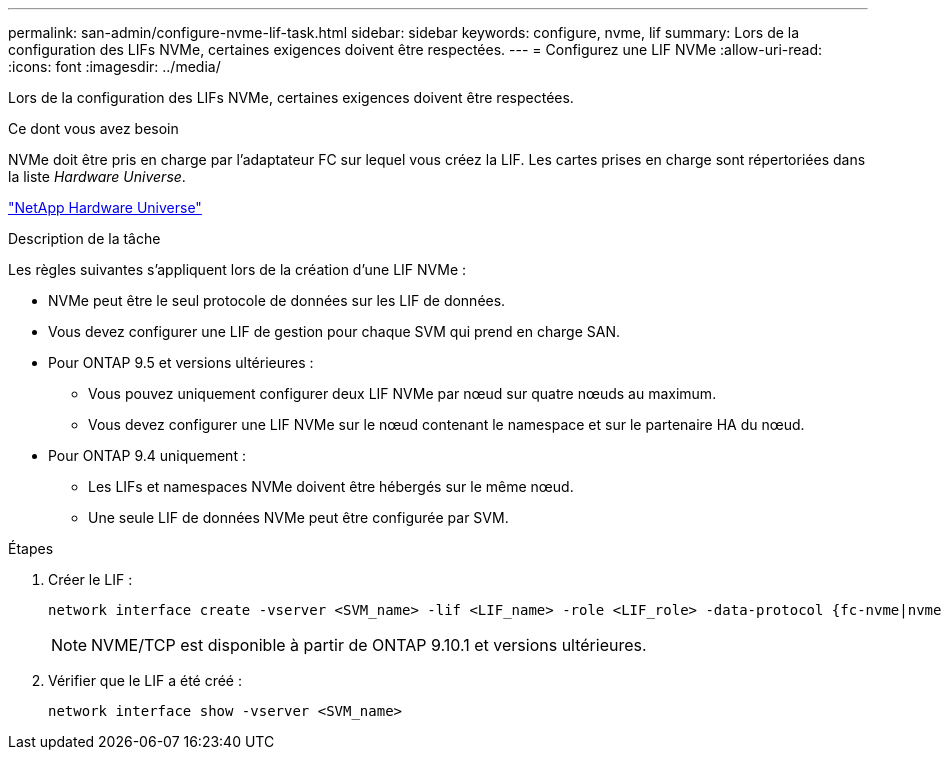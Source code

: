 ---
permalink: san-admin/configure-nvme-lif-task.html 
sidebar: sidebar 
keywords: configure, nvme, lif 
summary: Lors de la configuration des LIFs NVMe, certaines exigences doivent être respectées. 
---
= Configurez une LIF NVMe
:allow-uri-read: 
:icons: font
:imagesdir: ../media/


[role="lead"]
Lors de la configuration des LIFs NVMe, certaines exigences doivent être respectées.

.Ce dont vous avez besoin
NVMe doit être pris en charge par l'adaptateur FC sur lequel vous créez la LIF. Les cartes prises en charge sont répertoriées dans la liste _Hardware Universe_.

https://hwu.netapp.com["NetApp Hardware Universe"^]

.Description de la tâche
Les règles suivantes s'appliquent lors de la création d'une LIF NVMe :

* NVMe peut être le seul protocole de données sur les LIF de données.
* Vous devez configurer une LIF de gestion pour chaque SVM qui prend en charge SAN.
* Pour ONTAP 9.5 et versions ultérieures :
+
** Vous pouvez uniquement configurer deux LIF NVMe par nœud sur quatre nœuds au maximum.
** Vous devez configurer une LIF NVMe sur le nœud contenant le namespace et sur le partenaire HA du nœud.


* Pour ONTAP 9.4 uniquement :
+
** Les LIFs et namespaces NVMe doivent être hébergés sur le même nœud.
** Une seule LIF de données NVMe peut être configurée par SVM.




.Étapes
. Créer le LIF :
+
[source, cli]
----
network interface create -vserver <SVM_name> -lif <LIF_name> -role <LIF_role> -data-protocol {fc-nvme|nvme-tcp} -home-node <home_node> -home-port <home_port>
----
+

NOTE: NVME/TCP est disponible à partir de ONTAP 9.10.1 et versions ultérieures.

. Vérifier que le LIF a été créé :
+
[source, cli]
----
network interface show -vserver <SVM_name>
----

